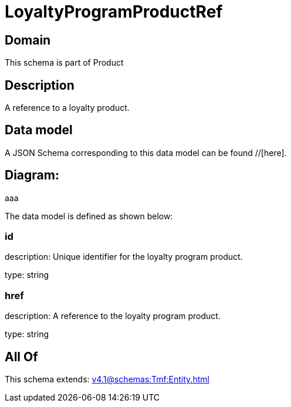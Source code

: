 = LoyaltyProgramProductRef

[#domain]
== Domain

This schema is part of Product

[#description]
== Description
A reference to a loyalty product.


[#data_model]
== Data model

A JSON Schema corresponding to this data model can be found //[here].

== Diagram:
aaa

The data model is defined as shown below:


=== id
description: Unique identifier for the loyalty program product.

type: string


=== href
description: A reference to the loyalty program product.

type: string


[#all_of]
== All Of

This schema extends: xref:v4.1@schemas:Tmf:Entity.adoc[]
